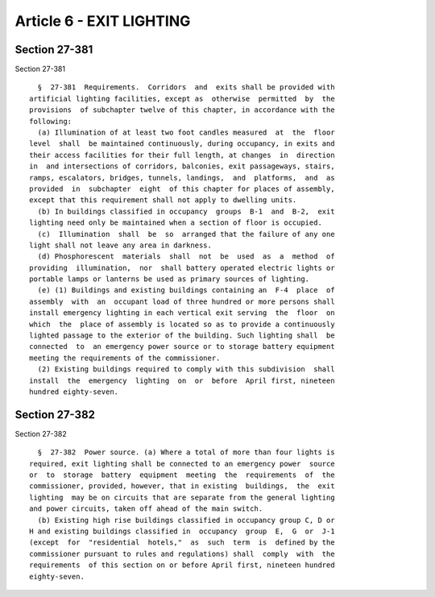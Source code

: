 Article 6 - EXIT LIGHTING
=========================

Section 27-381
--------------

Section 27-381 ::    
        
     
        §  27-381  Requirements.  Corridors  and  exits shall be provided with
      artificial lighting facilities, except as  otherwise  permitted  by  the
      provisions  of subchapter twelve of this chapter, in accordance with the
      following:
        (a) Illumination of at least two foot candles measured  at  the  floor
      level  shall  be maintained continuously, during occupancy, in exits and
      their access facilities for their full length, at changes  in  direction
      in  and intersections of corridors, balconies, exit passageways, stairs,
      ramps, escalators, bridges, tunnels, landings,  and  platforms,  and  as
      provided  in  subchapter  eight  of this chapter for places of assembly,
      except that this requirement shall not apply to dwelling units.
        (b) In buildings classified in occupancy  groups  B-1  and  B-2,  exit
      lighting need only be maintained when a section of floor is occupied.
        (c)  Illumination  shall  be  so  arranged that the failure of any one
      light shall not leave any area in darkness.
        (d) Phosphorescent  materials  shall  not  be  used  as  a  method  of
      providing  illumination,  nor  shall battery operated electric lights or
      portable lamps or lanterns be used as primary sources of lighting.
        (e) (1) Buildings and existing buildings containing an  F-4  place  of
      assembly  with  an  occupant load of three hundred or more persons shall
      install emergency lighting in each vertical exit serving  the  floor  on
      which  the  place of assembly is located so as to provide a continuously
      lighted passage to the exterior of the building. Such lighting shall  be
      connected  to  an emergency power source or to storage battery equipment
      meeting the requirements of the commissioner.
        (2) Existing buildings required to comply with this subdivision  shall
      install  the  emergency  lighting  on  or  before  April first, nineteen
      hundred eighty-seven.
    
    
    
    
    
    
    

Section 27-382
--------------

Section 27-382 ::    
        
     
        §  27-382  Power source. (a) Where a total of more than four lights is
      required, exit lighting shall be connected to an emergency power  source
      or  to  storage  battery  equipment  meeting  the  requirements  of  the
      commissioner, provided, however, that in existing  buildings,  the  exit
      lighting  may be on circuits that are separate from the general lighting
      and power circuits, taken off ahead of the main switch.
        (b) Existing high rise buildings classified in occupancy group C, D or
      H and existing buildings classified in  occupancy  group  E,  G  or  J-1
      (except  for  "residential  hotels,"  as  such  term  is  defined by the
      commissioner pursuant to rules and regulations) shall  comply  with  the
      requirements  of this section on or before April first, nineteen hundred
      eighty-seven.
    
    
    
    
    
    
    

